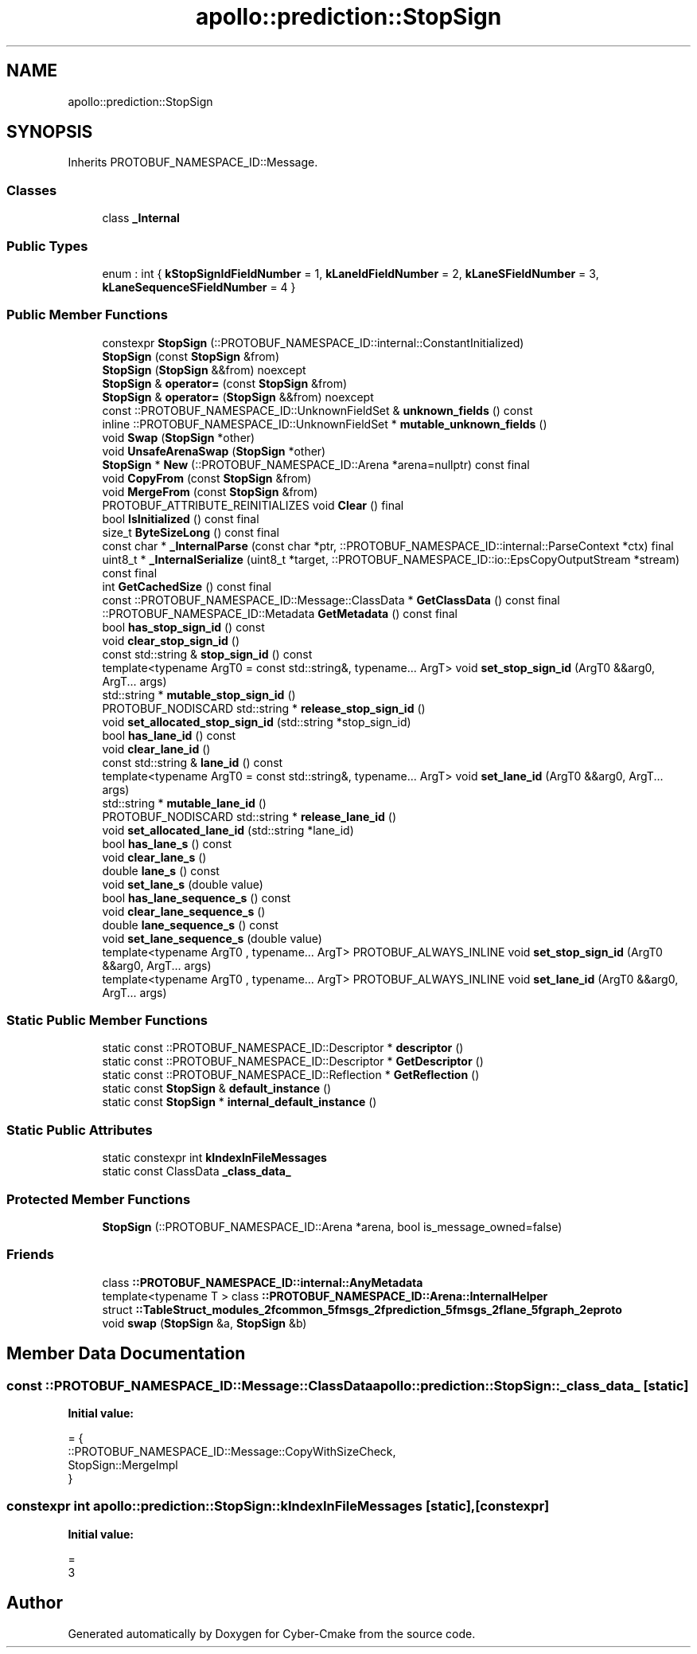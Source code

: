 .TH "apollo::prediction::StopSign" 3 "Sun Sep 3 2023" "Version 8.0" "Cyber-Cmake" \" -*- nroff -*-
.ad l
.nh
.SH NAME
apollo::prediction::StopSign
.SH SYNOPSIS
.br
.PP
.PP
Inherits PROTOBUF_NAMESPACE_ID::Message\&.
.SS "Classes"

.in +1c
.ti -1c
.RI "class \fB_Internal\fP"
.br
.in -1c
.SS "Public Types"

.in +1c
.ti -1c
.RI "enum : int { \fBkStopSignIdFieldNumber\fP = 1, \fBkLaneIdFieldNumber\fP = 2, \fBkLaneSFieldNumber\fP = 3, \fBkLaneSequenceSFieldNumber\fP = 4 }"
.br
.in -1c
.SS "Public Member Functions"

.in +1c
.ti -1c
.RI "constexpr \fBStopSign\fP (::PROTOBUF_NAMESPACE_ID::internal::ConstantInitialized)"
.br
.ti -1c
.RI "\fBStopSign\fP (const \fBStopSign\fP &from)"
.br
.ti -1c
.RI "\fBStopSign\fP (\fBStopSign\fP &&from) noexcept"
.br
.ti -1c
.RI "\fBStopSign\fP & \fBoperator=\fP (const \fBStopSign\fP &from)"
.br
.ti -1c
.RI "\fBStopSign\fP & \fBoperator=\fP (\fBStopSign\fP &&from) noexcept"
.br
.ti -1c
.RI "const ::PROTOBUF_NAMESPACE_ID::UnknownFieldSet & \fBunknown_fields\fP () const"
.br
.ti -1c
.RI "inline ::PROTOBUF_NAMESPACE_ID::UnknownFieldSet * \fBmutable_unknown_fields\fP ()"
.br
.ti -1c
.RI "void \fBSwap\fP (\fBStopSign\fP *other)"
.br
.ti -1c
.RI "void \fBUnsafeArenaSwap\fP (\fBStopSign\fP *other)"
.br
.ti -1c
.RI "\fBStopSign\fP * \fBNew\fP (::PROTOBUF_NAMESPACE_ID::Arena *arena=nullptr) const final"
.br
.ti -1c
.RI "void \fBCopyFrom\fP (const \fBStopSign\fP &from)"
.br
.ti -1c
.RI "void \fBMergeFrom\fP (const \fBStopSign\fP &from)"
.br
.ti -1c
.RI "PROTOBUF_ATTRIBUTE_REINITIALIZES void \fBClear\fP () final"
.br
.ti -1c
.RI "bool \fBIsInitialized\fP () const final"
.br
.ti -1c
.RI "size_t \fBByteSizeLong\fP () const final"
.br
.ti -1c
.RI "const char * \fB_InternalParse\fP (const char *ptr, ::PROTOBUF_NAMESPACE_ID::internal::ParseContext *ctx) final"
.br
.ti -1c
.RI "uint8_t * \fB_InternalSerialize\fP (uint8_t *target, ::PROTOBUF_NAMESPACE_ID::io::EpsCopyOutputStream *stream) const final"
.br
.ti -1c
.RI "int \fBGetCachedSize\fP () const final"
.br
.ti -1c
.RI "const ::PROTOBUF_NAMESPACE_ID::Message::ClassData * \fBGetClassData\fP () const final"
.br
.ti -1c
.RI "::PROTOBUF_NAMESPACE_ID::Metadata \fBGetMetadata\fP () const final"
.br
.ti -1c
.RI "bool \fBhas_stop_sign_id\fP () const"
.br
.ti -1c
.RI "void \fBclear_stop_sign_id\fP ()"
.br
.ti -1c
.RI "const std::string & \fBstop_sign_id\fP () const"
.br
.ti -1c
.RI "template<typename ArgT0  = const std::string&, typename\&.\&.\&. ArgT> void \fBset_stop_sign_id\fP (ArgT0 &&arg0, ArgT\&.\&.\&. args)"
.br
.ti -1c
.RI "std::string * \fBmutable_stop_sign_id\fP ()"
.br
.ti -1c
.RI "PROTOBUF_NODISCARD std::string * \fBrelease_stop_sign_id\fP ()"
.br
.ti -1c
.RI "void \fBset_allocated_stop_sign_id\fP (std::string *stop_sign_id)"
.br
.ti -1c
.RI "bool \fBhas_lane_id\fP () const"
.br
.ti -1c
.RI "void \fBclear_lane_id\fP ()"
.br
.ti -1c
.RI "const std::string & \fBlane_id\fP () const"
.br
.ti -1c
.RI "template<typename ArgT0  = const std::string&, typename\&.\&.\&. ArgT> void \fBset_lane_id\fP (ArgT0 &&arg0, ArgT\&.\&.\&. args)"
.br
.ti -1c
.RI "std::string * \fBmutable_lane_id\fP ()"
.br
.ti -1c
.RI "PROTOBUF_NODISCARD std::string * \fBrelease_lane_id\fP ()"
.br
.ti -1c
.RI "void \fBset_allocated_lane_id\fP (std::string *lane_id)"
.br
.ti -1c
.RI "bool \fBhas_lane_s\fP () const"
.br
.ti -1c
.RI "void \fBclear_lane_s\fP ()"
.br
.ti -1c
.RI "double \fBlane_s\fP () const"
.br
.ti -1c
.RI "void \fBset_lane_s\fP (double value)"
.br
.ti -1c
.RI "bool \fBhas_lane_sequence_s\fP () const"
.br
.ti -1c
.RI "void \fBclear_lane_sequence_s\fP ()"
.br
.ti -1c
.RI "double \fBlane_sequence_s\fP () const"
.br
.ti -1c
.RI "void \fBset_lane_sequence_s\fP (double value)"
.br
.ti -1c
.RI "template<typename ArgT0 , typename\&.\&.\&. ArgT> PROTOBUF_ALWAYS_INLINE void \fBset_stop_sign_id\fP (ArgT0 &&arg0, ArgT\&.\&.\&. args)"
.br
.ti -1c
.RI "template<typename ArgT0 , typename\&.\&.\&. ArgT> PROTOBUF_ALWAYS_INLINE void \fBset_lane_id\fP (ArgT0 &&arg0, ArgT\&.\&.\&. args)"
.br
.in -1c
.SS "Static Public Member Functions"

.in +1c
.ti -1c
.RI "static const ::PROTOBUF_NAMESPACE_ID::Descriptor * \fBdescriptor\fP ()"
.br
.ti -1c
.RI "static const ::PROTOBUF_NAMESPACE_ID::Descriptor * \fBGetDescriptor\fP ()"
.br
.ti -1c
.RI "static const ::PROTOBUF_NAMESPACE_ID::Reflection * \fBGetReflection\fP ()"
.br
.ti -1c
.RI "static const \fBStopSign\fP & \fBdefault_instance\fP ()"
.br
.ti -1c
.RI "static const \fBStopSign\fP * \fBinternal_default_instance\fP ()"
.br
.in -1c
.SS "Static Public Attributes"

.in +1c
.ti -1c
.RI "static constexpr int \fBkIndexInFileMessages\fP"
.br
.ti -1c
.RI "static const ClassData \fB_class_data_\fP"
.br
.in -1c
.SS "Protected Member Functions"

.in +1c
.ti -1c
.RI "\fBStopSign\fP (::PROTOBUF_NAMESPACE_ID::Arena *arena, bool is_message_owned=false)"
.br
.in -1c
.SS "Friends"

.in +1c
.ti -1c
.RI "class \fB::PROTOBUF_NAMESPACE_ID::internal::AnyMetadata\fP"
.br
.ti -1c
.RI "template<typename T > class \fB::PROTOBUF_NAMESPACE_ID::Arena::InternalHelper\fP"
.br
.ti -1c
.RI "struct \fB::TableStruct_modules_2fcommon_5fmsgs_2fprediction_5fmsgs_2flane_5fgraph_2eproto\fP"
.br
.ti -1c
.RI "void \fBswap\fP (\fBStopSign\fP &a, \fBStopSign\fP &b)"
.br
.in -1c
.SH "Member Data Documentation"
.PP 
.SS "const ::PROTOBUF_NAMESPACE_ID::Message::ClassData apollo::prediction::StopSign::_class_data_\fC [static]\fP"
\fBInitial value:\fP
.PP
.nf
= {
    ::PROTOBUF_NAMESPACE_ID::Message::CopyWithSizeCheck,
    StopSign::MergeImpl
}
.fi
.SS "constexpr int apollo::prediction::StopSign::kIndexInFileMessages\fC [static]\fP, \fC [constexpr]\fP"
\fBInitial value:\fP
.PP
.nf
=
    3
.fi


.SH "Author"
.PP 
Generated automatically by Doxygen for Cyber-Cmake from the source code\&.

